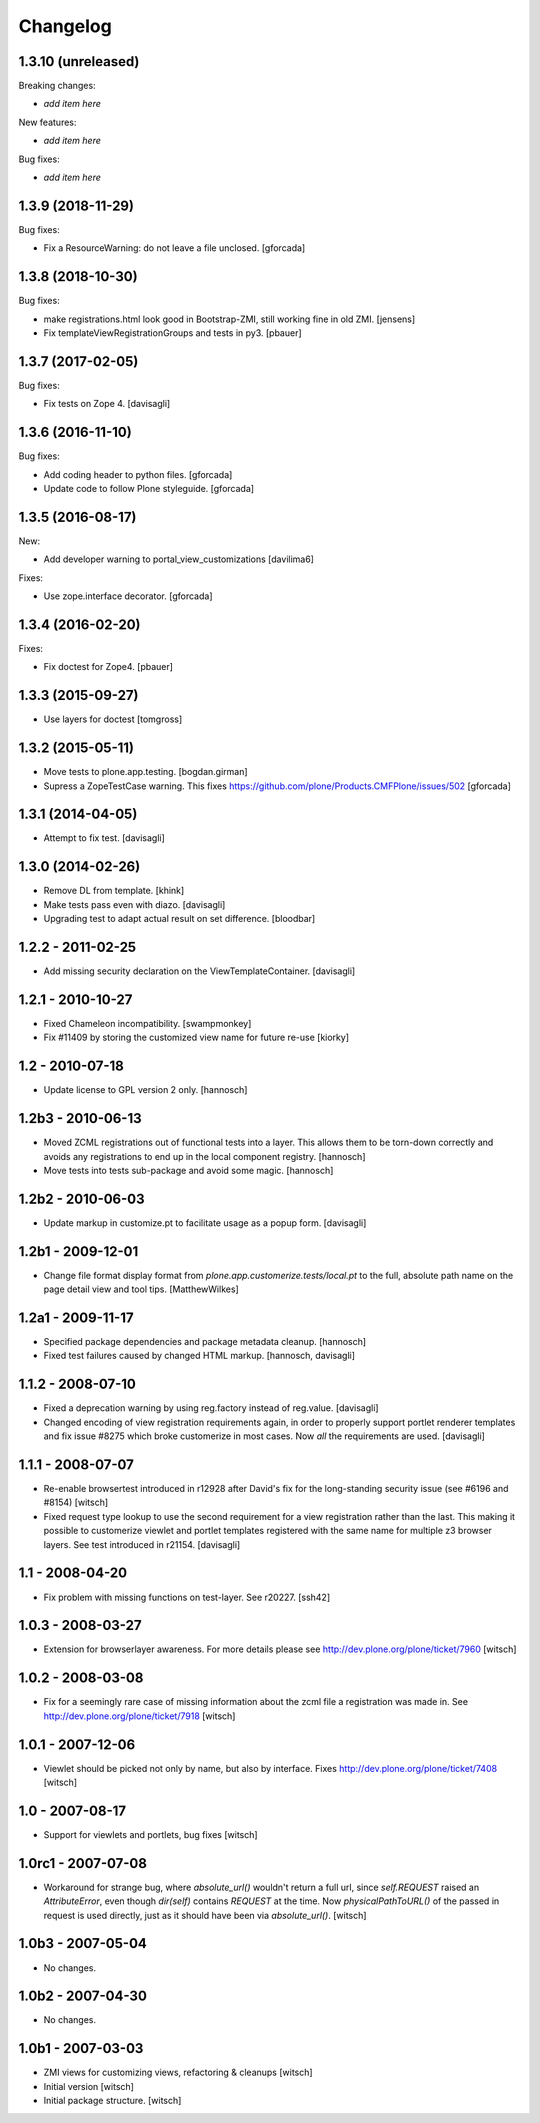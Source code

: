 Changelog
=========


1.3.10 (unreleased)
-------------------

Breaking changes:

- *add item here*

New features:

- *add item here*

Bug fixes:

- *add item here*


1.3.9 (2018-11-29)
------------------

Bug fixes:

- Fix a ResourceWarning: do not leave a file unclosed.
  [gforcada]

1.3.8 (2018-10-30)
------------------

Bug fixes:

- make registrations.html look good in Bootstrap-ZMI,
  still working fine in old ZMI.
  [jensens]

- Fix templateViewRegistrationGroups and tests in py3.
  [pbauer]


1.3.7 (2017-02-05)
------------------

Bug fixes:

- Fix tests on Zope 4. [davisagli]


1.3.6 (2016-11-10)
------------------

Bug fixes:

- Add coding header to python files.
  [gforcada]

- Update code to follow Plone styleguide.
  [gforcada]

1.3.5 (2016-08-17)
------------------

New:

- Add developer warning to portal_view_customizations
  [davilima6]

Fixes:

- Use zope.interface decorator.
  [gforcada]


1.3.4 (2016-02-20)
------------------

Fixes:

- Fix doctest for Zope4.
  [pbauer]


1.3.3 (2015-09-27)
------------------

- Use layers for doctest
  [tomgross]


1.3.2 (2015-05-11)
------------------

- Move tests to plone.app.testing.
  [bogdan.girman]

- Supress a ZopeTestCase warning.
  This fixes https://github.com/plone/Products.CMFPlone/issues/502
  [gforcada]


1.3.1 (2014-04-05)
------------------

- Attempt to fix test.
  [davisagli]


1.3.0 (2014-02-26)
------------------

- Remove DL from template.
  [khink]

- Make tests pass even with diazo.
  [davisagli]

- Upgrading test to adapt actual result on set difference.
  [bloodbar]


1.2.2 - 2011-02-25
------------------

- Add missing security declaration on the ViewTemplateContainer.
  [davisagli]


1.2.1 - 2010-10-27
------------------

- Fixed Chameleon incompatibility.
  [swampmonkey]

- Fix #11409 by storing the customized view name for future re-use
  [kiorky]


1.2 - 2010-07-18
----------------

- Update license to GPL version 2 only.
  [hannosch]


1.2b3 - 2010-06-13
------------------

- Moved ZCML registrations out of functional tests into a layer. This allows
  them to be torn-down correctly and avoids any registrations to end up in the
  local component registry.
  [hannosch]

- Move tests into tests sub-package and avoid some magic.
  [hannosch]


1.2b2 - 2010-06-03
------------------

- Update markup in customize.pt to facilitate usage as a popup form.
  [davisagli]


1.2b1 - 2009-12-01
------------------

- Change file format display format from
  `plone.app.customerize.tests/local.pt` to the full, absolute path name on
  the page detail view and tool tips.
  [MatthewWilkes]


1.2a1 - 2009-11-17
------------------

- Specified package dependencies and package metadata cleanup.
  [hannosch]

- Fixed test failures caused by changed HTML markup.
  [hannosch, davisagli]


1.1.2 - 2008-07-10
------------------

- Fixed a deprecation warning by using reg.factory instead of reg.value.
  [davisagli]

- Changed encoding of view registration requirements again, in order to
  properly support portlet renderer templates and fix issue #8275 which
  broke customerize in most cases.  Now *all* the requirements are used.
  [davisagli]


1.1.1 - 2008-07-07
------------------

- Re-enable browsertest introduced in r12928 after David's fix for the
  long-standing security issue (see #6196 and #8154)
  [witsch]

- Fixed request type lookup to use the second requirement for a view
  registration rather than the last.  This making it possible to
  customerize viewlet and portlet templates registered with the same
  name for multiple z3 browser layers.  See test introduced in r21154.
  [davisagli]


1.1 - 2008-04-20
----------------

- Fix problem with missing functions on test-layer.  See r20227.
  [ssh42]


1.0.3 - 2008-03-27
------------------

- Extension for browserlayer awareness.  For more details please see
  http://dev.plone.org/plone/ticket/7960
  [witsch]


1.0.2 - 2008-03-08
------------------

- Fix for a seemingly rare case of missing information about the zcml file
  a registration was made in.  See http://dev.plone.org/plone/ticket/7918
  [witsch]


1.0.1 - 2007-12-06
------------------

- Viewlet should be picked not only by name, but also by interface.
  Fixes http://dev.plone.org/plone/ticket/7408
  [witsch]


1.0 - 2007-08-17
----------------

- Support for viewlets and portlets, bug fixes
  [witsch]


1.0rc1 - 2007-07-08
-------------------

- Workaround for strange bug, where `absolute_url()` wouldn't return a full url,
  since `self.REQUEST` raised an `AttributeError`, even though `dir(self)`
  contains `REQUEST` at the time.
  Now `physicalPathToURL()` of the passed in request is used directly,
  just as it should have been via `absolute_url()`.
  [witsch]


1.0b3 - 2007-05-04
------------------

- No changes.


1.0b2 - 2007-04-30
------------------

- No changes.


1.0b1 - 2007-03-03
------------------

- ZMI views for customizing views, refactoring & cleanups
  [witsch]

- Initial version
  [witsch]

- Initial package structure.
  [witsch]
